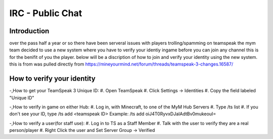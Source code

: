 ﻿+++++++++++++++++
IRC - Public Chat
+++++++++++++++++

Introduction
============
over the pass half a year or so there have been serveral issues with players trolling/spamming on teamspeak the mym team decided to use a new system where you have
to verify your identiy ingame before you can join any channel this is for the benifit of you the player. below will be a discription of how to join and verify
your identity using the new system.
this is from was pulled directly from https://mineyourmind.net/forum/threads/teamspeak-3-changes.16587/

How to verify your identity 
===========================

-,How to get your TeamSpeak 3 Unique ID:
#. Open TeamSpeak
#. Click Settings -> Identities
#. Copy the field labeled "Unique ID"

-,How to verify in game on either Hub:
#. Log in, with Minecraft, to one of the MyM Hub Servers
#. Type /ts list
#. If you don't see your ID, type /ts add <teamspeak ID>
Example: /ts add oiJ4T0RyvxDJaIAdtBv0mukeouI=

-,How to verify a user(for staff use):
#. Log in to TS as a Staff Member
#. Talk with the user to verify they are a real person/player
#. Right Click the user and Set Server Group -> Verified
